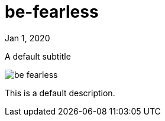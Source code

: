 = be-fearless

[.date]
Jan 1, 2020

[.subtitle]
A default subtitle

[.hero]
image::/books/be-fearless.jpg[]

This is a default description.
